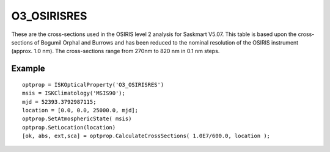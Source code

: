 .. _optical_o3osirisres:

O3_OSIRISRES
============
These are the cross-sections used in the OSIRIS level 2 analysis for Saskmart V5.07. 
This table is based upon the cross-sections of Bogumil Orphal and Burrows and has been 
reduced to the nominal resolution of the OSIRIS instrument (approx. 1.0 nm). 
The cross-sections range from 270nm to 820 nm in 0.1 nm steps.

Example
-------
::

   optprop = ISKOpticalProperty('O3_OSIRISRES')
   msis = ISKClimatology('MSIS90');
   mjd = 52393.3792987115;
   location = [0.0, 0.0, 25000.0, mjd];
   optprop.SetAtmosphericState( msis)
   optprop.SetLocation(location)
   [ok, abs, ext,sca] = optprop.CalculateCrossSections( 1.0E7/600.0, location );

